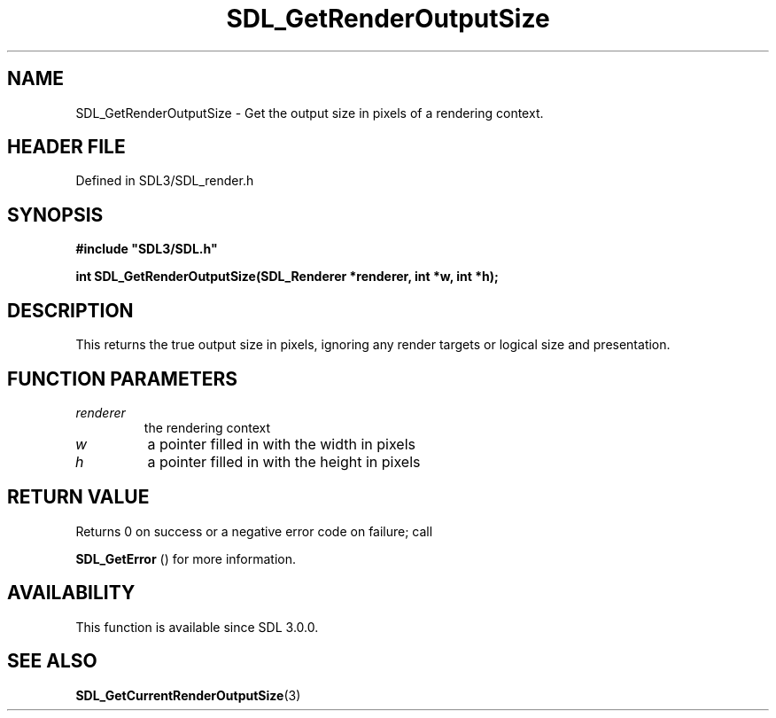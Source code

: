 .\" This manpage content is licensed under Creative Commons
.\"  Attribution 4.0 International (CC BY 4.0)
.\"   https://creativecommons.org/licenses/by/4.0/
.\" This manpage was generated from SDL's wiki page for SDL_GetRenderOutputSize:
.\"   https://wiki.libsdl.org/SDL_GetRenderOutputSize
.\" Generated with SDL/build-scripts/wikiheaders.pl
.\"  revision SDL-prerelease-3.1.1-227-gd42d66149
.\" Please report issues in this manpage's content at:
.\"   https://github.com/libsdl-org/sdlwiki/issues/new
.\" Please report issues in the generation of this manpage from the wiki at:
.\"   https://github.com/libsdl-org/SDL/issues/new?title=Misgenerated%20manpage%20for%20SDL_GetRenderOutputSize
.\" SDL can be found at https://libsdl.org/
.de URL
\$2 \(laURL: \$1 \(ra\$3
..
.if \n[.g] .mso www.tmac
.TH SDL_GetRenderOutputSize 3 "SDL 3.1.1" "SDL" "SDL3 FUNCTIONS"
.SH NAME
SDL_GetRenderOutputSize \- Get the output size in pixels of a rendering context\[char46]
.SH HEADER FILE
Defined in SDL3/SDL_render\[char46]h

.SH SYNOPSIS
.nf
.B #include \(dqSDL3/SDL.h\(dq
.PP
.BI "int SDL_GetRenderOutputSize(SDL_Renderer *renderer, int *w, int *h);
.fi
.SH DESCRIPTION
This returns the true output size in pixels, ignoring any render targets or
logical size and presentation\[char46]

.SH FUNCTION PARAMETERS
.TP
.I renderer
the rendering context
.TP
.I w
a pointer filled in with the width in pixels
.TP
.I h
a pointer filled in with the height in pixels
.SH RETURN VALUE
Returns 0 on success or a negative error code on failure; call

.BR SDL_GetError
() for more information\[char46]

.SH AVAILABILITY
This function is available since SDL 3\[char46]0\[char46]0\[char46]

.SH SEE ALSO
.BR SDL_GetCurrentRenderOutputSize (3)
